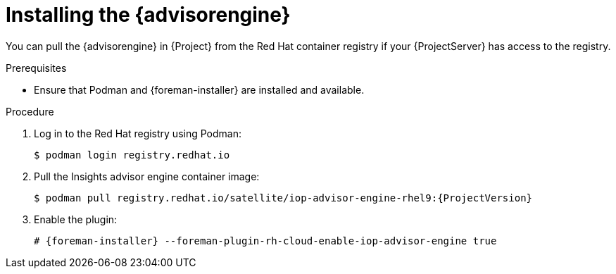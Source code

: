 [id="installing-the-advisor-engine-in-a-disconnected-environment"]
= Installing the {advisorengine}

You can pull the {advisorengine} in {Project} from the Red{nbsp}Hat container registry if your {ProjectServer} has access to the registry.

.Prerequisites
* Ensure that Podman and {foreman-installer} are installed and available.

.Procedure
. Log in to the Red Hat registry using Podman:
+
[options="nowrap", subs="+quotes,verbatim,attributes"]
----
$ podman login registry.redhat.io
----
. Pull the Insights advisor engine container image:
+
[options="nowrap", subs="+quotes,verbatim,attributes"]
----
$ podman pull registry.redhat.io/satellite/iop-advisor-engine-rhel9:{ProjectVersion}
----
. Enable the plugin:
+
[options="nowrap", subs="+quotes,verbatim,attributes"]
----
# {foreman-installer} --foreman-plugin-rh-cloud-enable-iop-advisor-engine true
----